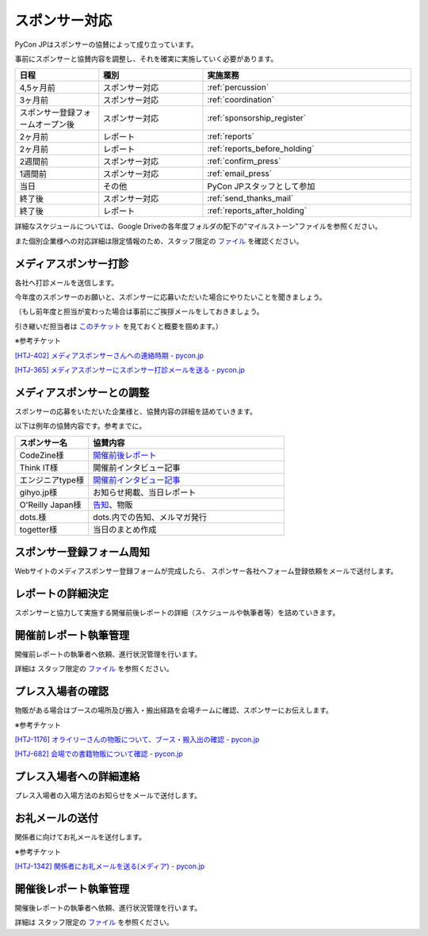====================
スポンサー対応
====================
PyCon JPはスポンサーの協賛によって成り立っています。

事前にスポンサーと協賛内容を調整し、それを確実に実施していく必要があります。

.. csv-table:: 
    :header: "日程", "種別", "実施業務"
    :widths: 8, 10, 20

    "4,5ヶ月前", "スポンサー対応", ":ref:`percussion`"
    "3ヶ月前", "スポンサー対応", ":ref:`coordination`"
    "スポンサー登録フォームオープン後", "スポンサー対応", ":ref:`sponsorship_register`"
    "2ヶ月前", "レポート", ":ref:`reports`"
    "2ヶ月前", "レポート", ":ref:`reports_before_holding`"
    "2週間前", "スポンサー対応", ":ref:`confirm_press`"
    "1週間前", "スポンサー対応", ":ref:`email_press`"
    "当日", "その他", "PyCon JPスタッフとして参加"
    "終了後", "スポンサー対応", ":ref:`send_thanks_mail`"
    "終了後", "レポート", ":ref:`reports_after_holding`"

詳細なスケジュールについては、Google Driveの各年度フォルダの配下の"マイルストーン"ファイルを参照ください。

また個別企業様への対応詳細は限定情報のため、スタッフ限定の `ファイル <https://docs.google.com/document/d/1Py_a4nmzFRfEtMhLRR5MvDkoQUIFgSutySEstvwY5fU>`_ を確認ください。

.. _percussion:

メディアスポンサー打診
============================
各社へ打診メールを送信します。

今年度のスポンサーのお願いと、スポンサーに応募いただいた場合にやりたいことを聞きましょう。

（もし前年度と担当が変わった場合は事前にご挨拶メールをしておきましょう。

引き継いだ担当者は `このチケット <https://pyconjp.atlassian.net/browse/HTJ-252>`_ を見ておくと概要を掴めます。）

※参考チケット

`[HTJ-402] メディアスポンサーさんへの連絡時期 - pycon.jp <https://pyconjp.atlassian.net/browse/HTJ-402>`_

`[HTJ-365] メディアスポンサーにスポンサー打診メールを送る - pycon.jp <https://pyconjp.atlassian.net/browse/HTJ-365>`_

.. _coordination:

メディアスポンサーとの調整
============================
スポンサーの応募をいただいた企業様と、協賛内容の詳細を詰めていきます。

以下は例年の協賛内容です。参考までに。

.. csv-table:: 
    :header: "スポンサー名", "協賛内容"
    :widths: 15, 40

    "CodeZine様", "`開催前後レポート <https://codezine.jp/article/corner/600>`_"
    "Think IT様", "開催前インタビュー記事"
    "エンジニアtype様", "`開催前インタビュー記事 <http://type.jp/et/log/tag/pycon-jp>`_"
    "gihyo.jp様", "お知らせ掲載、当日レポート"
    "O'Reilly Japan様", "`告知 <http://www.oreilly.co.jp/sales/2014/05/ann-pycon-jp-2014-call-for-papers.html>`_、物販"
    "dots.様", "dots.内での告知、メルマガ発行"
    "togetter様", "当日のまとめ作成"

.. _sponsorship_register:

スポンサー登録フォーム周知
====================================
Webサイトのメディアスポンサー登録フォームが完成したら、
スポンサー各社へフォーム登録依頼をメールで送付します。


.. _reports:

レポートの詳細決定
============================
スポンサーと協力して実施する開催前後レポートの詳細（スケジュールや執筆者等）を詰めていきます。

.. _reports_before_holding:

開催前レポート執筆管理
============================
開催前レポートの執筆者へ依頼、進行状況管理を行います。

詳細は スタッフ限定の `ファイル <https://docs.google.com/document/d/1Py_a4nmzFRfEtMhLRR5MvDkoQUIFgSutySEstvwY5fU>`_ を参照ください。

.. _confirm_press:

プレス入場者の確認
=============================
物販がある場合はブースの場所及び搬入・搬出経路を会場チームに確認、スポンサーにお伝えします。

※参考チケット

`[HTJ-1176] オライリーさんの物販について、ブース・搬入出の確認 - pycon.jp <https://pyconjp.atlassian.net/browse/HTJ-1176?jql=project%20%3D%20HTJ%20AND%20component%20%3D%20%E3%83%A1%E3%83%87%E3%82%A3%E3%82%A2>`_

`[HTJ-682] 会場での書籍物販について確認 - pycon.jp <https://pyconjp.atlassian.net/browse/HTJ-682?jql=project%20%3D%20HTJ%20AND%20component%20%3D%20%E3%83%A1%E3%83%87%E3%82%A3%E3%82%A2>`_

.. _email_press:

プレス入場者への詳細連絡
====================================
プレス入場者の入場方法のお知らせをメールで送付します。

.. _send_thanks_mail:

お礼メールの送付
===========================
関係者に向けてお礼メールを送付します。

※参考チケット

`[HTJ-1342] 関係者にお礼メールを送る(メディア) - pycon.jp <https://pyconjp.atlassian.net/browse/HTJ-1342>`_

.. _reports_after_holding:

開催後レポート執筆管理
============================
開催後レポートの執筆者へ依頼、進行状況管理を行います。

詳細は スタッフ限定の `ファイル <https://docs.google.com/document/d/1Py_a4nmzFRfEtMhLRR5MvDkoQUIFgSutySEstvwY5fU>`_ を参照ください。

